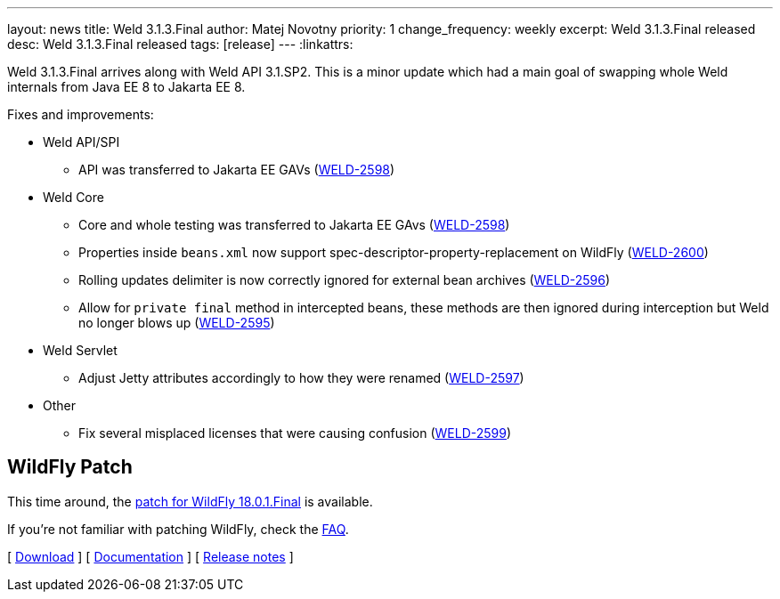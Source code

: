 ---
layout: news
title: Weld 3.1.3.Final
author: Matej Novotny
priority: 1
change_frequency: weekly
excerpt: Weld 3.1.3.Final released
desc: Weld 3.1.3.Final released
tags: [release]
---
:linkattrs:

Weld 3.1.3.Final arrives along with Weld API 3.1.SP2.
This is a minor update which had a main goal of swapping whole Weld internals from Java EE 8 to Jakarta EE 8.

Fixes and improvements:

* Weld API/SPI
** API was transferred to Jakarta EE GAVs (link:https://issues.jboss.org/browse/WELD-2598[WELD-2598, window="_blank"])

* Weld Core
** Core and whole testing was transferred to Jakarta EE GAvs (link:https://issues.jboss.org/browse/WELD-2598[WELD-2598, window="_blank"])
** Properties inside `beans.xml` now support spec-descriptor-property-replacement on WildFly (link:https://issues.jboss.org/browse/WELD-2600[WELD-2600, window="_blank"])
** Rolling updates delimiter is now correctly ignored for external bean archives (link:https://issues.jboss.org/browse/WELD-2596[WELD-2596, window="_blank"])
** Allow for `private final` method in intercepted beans, these methods are then ignored during interception but Weld no longer blows up (link:https://issues.jboss.org/browse/WELD-2595[WELD-2595, window="_blank"])

* Weld Servlet
** Adjust Jetty attributes accordingly to how they were renamed (link:https://issues.jboss.org/browse/WELD-2597[WELD-2597, window="_blank"])

* Other
** Fix several misplaced licenses that were causing confusion (link:https://issues.jboss.org/browse/WELD-2599[WELD-2599, window="_blank"])

== WildFly Patch

This time around, the link:http://download.jboss.org/weld/3.1.3.Final/wildfly-18.0.1.Final-weld-3.1.3.Final-patch.zip[patch for WildFly 18.0.1.Final, window="_blank"] is available.

If you’re not familiar with patching WildFly, check the link:/documentation/#12[FAQ].

&#91; link:/download/[Download] &#93;
&#91; link:http://docs.jboss.org/weld/reference/3.1.3.Final/en-US/html/[Documentation, window="_blank"] &#93;
&#91; link:https://issues.jboss.org/secure/ReleaseNote.jspa?projectId=12310891&version=12342783[Release notes, window="_blank"] &#93;
